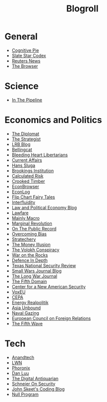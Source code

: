 #+TITLE: Blogroll
#+OPTIONS: toc:nil num:nil
* General
+ [[https://blog.obormot.net][Cognitive Pie]]
+ [[https://slatestarcodex.com][Slate Star Codex]]
+ [[https://www.reuters.com][Reuters News]]
+ [[https://thebrowser.com][The Browser]]
* Science
+ [[https://blogs.sciencemag.org/pipeline][In The Pipeline]]
* Economics and Politics
+ [[https://thediplomat.com][The Diplomat]]
+ [[https://www.aspistrategist.org.au/][The Strategist]]
+ [[https://www.lrb.co.uk/blog/][LRB Blog]]
+ [[https://www.bellingcat.com][Bellingcat]]
+ [[http://bleedingheartlibertarians.com][Bleeding Heart Libertarians]]
+ [[http://currentaffairs.org][Current Affairs]]
+ [[http://www.truthandpower.com/blog/][Hans Sluga]]
+ [[https://www.brookings.edu][Brookings Institution]]
+ [[http://www.calculatedriskblog.com][Calculated Risk]]
+ [[http://crookedtimber.org][Crooked Timber]]
+ [[http://econbrowser.com][EconBrowser]]
+ [[http://www.econlib.org/econlog][EconLog]]
+ [[https://flipchartfairytales.wordpress.com][Flip Chart Fairy Tales]]
+ [[https://www.interfluidity.com][Interfluidity]]
+ [[https://lpeblog.org][Law and Political Economy Blog]]
+ [[https://www.lawfareblog.com][Lawfare]]
+ [[https://mainlymacro.blogspot.com][Mainly Macro]]
+ [[https://www.marginalrevolution.com][Marginal Revolution]]
+ [[https://onthepublicrecord.org][On The Public Record]]
+ [[http://www.overcomingbias.com][Overcoming Bias]]
+ [[https://stratechery.com][Stratechery]]
+ [[http://www.themoneyillusion.com][The Money Illusion]]
+ [[https://reason.com/volokh][The Volokh Conspiracy]]
+ [[https://warontherocks.com][War on the Rocks]]
+ [[https://defenceindepth.co][Defence In Depth]]
+ [[https://tnsr.org][Texas National Security Review]]
+ [[http://smallwarsjournal.com/blog/recent][Small Wars Journal Blog]]
+ [[https://www.longwarjournal.org/][The Long War Journal]]
+ [[https://www.fifthdomain.com][The Fifth Domain]]
+ [[https://www.cnas.org][Center for a New American Security]]
+ [[https://voxeu.org][VoxEU]]
+ [[https://www.cepa.org][CEPA]]
+ [[https://www.cfr.org/blog/energy-realpolitik][Energy Realpolitik]]
+ [[https://www.cfr.org/blog/asia-unbound][Asia Unbound]]
+ [[https://www.navalgazing.net][Naval Gazing]]
+ [[https://www.ecfr.eu/][European Council on Foreign Relations]]
+ [[https://thefifthwave.wordpress.com/][The Fifth Wave]]
* Tech
+ [[https://www.anandtech.com][Anandtech]]
+ [[https://lwn.net][LWN]]
+ [[https://www.phoronix.com][Phoronix]]
+ [[https://danluu.com][Dan Luu]]
+ [[https://www.filfre.net][The Digital Antiquarian]]
+ [[https://www.schneier.com/][Schneier On Security]]
+ [[https://codeblog.jonskeet.uk/][John Skeet's Coding Blog]]
+ [[https://nullprogram.com/][Null Program]]


